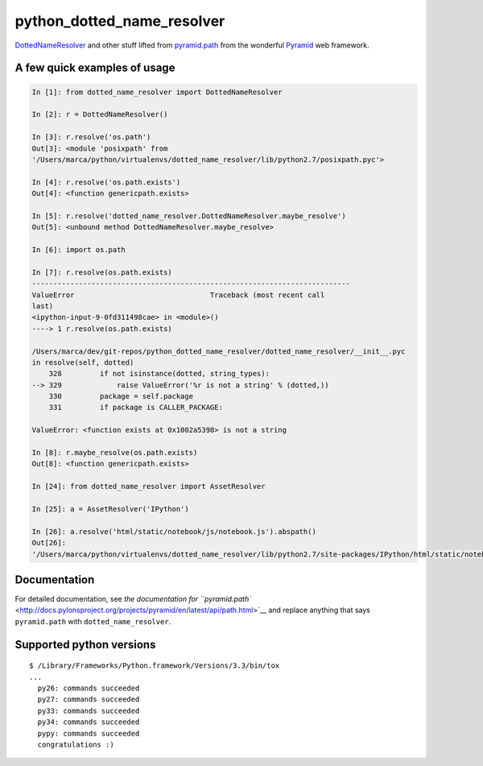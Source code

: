 python\_dotted\_name\_resolver
==============================

|Build Status|

`DottedNameResolver <http://docs.pylonsproject.org/projects/pyramid/en/latest/api/path.html#pyramid.path.DottedNameResolver>`__
and other stuff lifted from
`pyramid.path <http://docs.pylonsproject.org/projects/pyramid/en/latest/api/path.html>`__
from the wonderful
`Pyramid <http://docs.pylonsproject.org/projects/pyramid/>`__ web
framework.

A few quick examples of usage
-----------------------------

.. code:: python

    In [1]: from dotted_name_resolver import DottedNameResolver

    In [2]: r = DottedNameResolver()

    In [3]: r.resolve('os.path')
    Out[3]: <module 'posixpath' from
    '/Users/marca/python/virtualenvs/dotted_name_resolver/lib/python2.7/posixpath.pyc'>

    In [4]: r.resolve('os.path.exists')
    Out[4]: <function genericpath.exists>

    In [5]: r.resolve('dotted_name_resolver.DottedNameResolver.maybe_resolve')
    Out[5]: <unbound method DottedNameResolver.maybe_resolve>

    In [6]: import os.path

    In [7]: r.resolve(os.path.exists)
    ---------------------------------------------------------------------------
    ValueError                                Traceback (most recent call
    last)
    <ipython-input-9-0fd311498cae> in <module>()
    ----> 1 r.resolve(os.path.exists)

    /Users/marca/dev/git-repos/python_dotted_name_resolver/dotted_name_resolver/__init__.pyc
    in resolve(self, dotted)
        328         if not isinstance(dotted, string_types):
    --> 329             raise ValueError('%r is not a string' % (dotted,))
        330         package = self.package
        331         if package is CALLER_PACKAGE:

    ValueError: <function exists at 0x1002a5398> is not a string

    In [8]: r.maybe_resolve(os.path.exists)
    Out[8]: <function genericpath.exists>

    In [24]: from dotted_name_resolver import AssetResolver

    In [25]: a = AssetResolver('IPython')

    In [26]: a.resolve('html/static/notebook/js/notebook.js').abspath()
    Out[26]:
    '/Users/marca/python/virtualenvs/dotted_name_resolver/lib/python2.7/site-packages/IPython/html/static/notebook/js/notebook.js'

Documentation
-------------

For detailed documentation, see `the documentation for
``pyramid.path`` <http://docs.pylonsproject.org/projects/pyramid/en/latest/api/path.html>`__
and replace anything that says ``pyramid.path`` with
``dotted_name_resolver``.

Supported python versions
-------------------------

::

    $ /Library/Frameworks/Python.framework/Versions/3.3/bin/tox
    ...
      py26: commands succeeded
      py27: commands succeeded
      py33: commands succeeded
      py34: commands succeeded
      pypy: commands succeeded
      congratulations :)

.. |Build Status| image:: https://travis-ci.org/msabramo/python_dotted_name_resolver.svg?branch=master
   :target: https://travis-ci.org/msabramo/python_dotted_name_resolver
